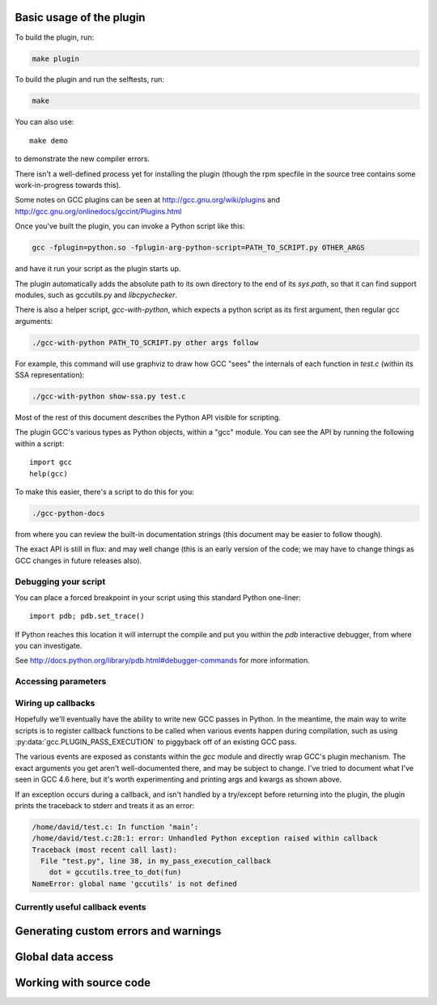 .. Copyright 2011 David Malcolm <dmalcolm@redhat.com>
   Copyright 2011 Red Hat, Inc.

   This is free software: you can redistribute it and/or modify it
   under the terms of the GNU General Public License as published by
   the Free Software Foundation, either version 3 of the License, or
   (at your option) any later version.

   This program is distributed in the hope that it will be useful, but
   WITHOUT ANY WARRANTY; without even the implied warranty of
   MERCHANTABILITY or FITNESS FOR A PARTICULAR PURPOSE.  See the GNU
   General Public License for more details.

   You should have received a copy of the GNU General Public License
   along with this program.  If not, see
   <http://www.gnu.org/licenses/>.

.. For notes on how to document Python in RST form, see e.g.:
.. http://sphinx.pocoo.org/domains.html#the-python-domain

.. py:currentmodule:: gcc

Basic usage of the plugin
=========================

To build the plugin, run:

.. code-block:: bash

   make plugin

To build the plugin and run the selftests, run:

.. code-block:: bash

   make

You can also use::

   make demo

to demonstrate the new compiler errors.

There isn't a well-defined process yet for installing the plugin (though the
rpm specfile in the source tree contains some work-in-progress towards this).

Some notes on GCC plugins can be seen at http://gcc.gnu.org/wiki/plugins and
http://gcc.gnu.org/onlinedocs/gccint/Plugins.html

Once you've built the plugin, you can invoke a Python script like this:

.. code-block:: bash

  gcc -fplugin=python.so -fplugin-arg-python-script=PATH_TO_SCRIPT.py OTHER_ARGS

and have it run your script as the plugin starts up.

The plugin automatically adds the absolute path to its own directory to the
end of its `sys.path`, so that it can find support modules, such as gccutils.py
and `libcpychecker`.

There is also a helper script, `gcc-with-python`, which expects a python script
as its first argument, then regular gcc arguments:

.. code-block:: bash

  ./gcc-with-python PATH_TO_SCRIPT.py other args follow

For example, this command will use graphviz to draw how GCC "sees" the
internals of each function in `test.c` (within its SSA representation):

.. code-block:: bash

  ./gcc-with-python show-ssa.py test.c


Most of the rest of this document describes the Python API visible for
scripting.

The plugin GCC's various types as Python objects, within a "gcc" module.  You
can see the API by running the following within a script::

    import gcc
    help(gcc)

To make this easier, there's a script to do this for you:

.. code-block:: bash

  ./gcc-python-docs

from where you can review the built-in documentation strings (this document
may be easier to follow though).

The exact API is still in flux: and may well change (this is an early version
of the code; we may have to change things as GCC changes in future releases
also).


Debugging your script
---------------------

You can place a forced breakpoint in your script using this standard Python
one-liner::

   import pdb; pdb.set_trace()

If Python reaches this location it will interrupt the compile and put you
within the `pdb` interactive debugger, from where you can investigate.

See http://docs.python.org/library/pdb.html#debugger-commands for more
information.


Accessing parameters
--------------------

.. py:data:: argument_dict

   Exposes the arguments passed to the plugin as a dictionary.

   For example, running:

   .. code-block:: bash

      gcc -fplugin=python.so \
          -fplugin-arg-python-script=test.py \
          -fplugin-arg-python-foo=bar

   with `test.py` containing::

      import gcc
      print(gcc.argument_dict)

   has output::

      {'script': 'test.py', 'foo': 'bar'}

.. py:data:: argument_tuple


  Exposes the arguments passed to the plugin as a tuple of (key, value) pairs,
  so you have ordering.  (Probably worth removing, and replacing
  :py:data:`argument_dict` with an OrderedDict instead; what about
  duplicate args though?)

Wiring up callbacks
-------------------

Hopefully we'll eventually have the ability to write new GCC passes in Python.
In the meantime, the main way to write scripts is to register callback functions
to be called when various events happen during compilation, such as using
:py:data:`gcc.PLUGIN_PASS_EXECUTION` to piggyback off of an existing GCC pass.

.. py:function:: gcc.register_callback(event_id, function, [extraargs,] **kwargs)

   Wire up a python function as a callback.  It will be called when the given
   event occurs during compilation.  For some events, the callback will be
   called just once; for other events, the callback is called once per
   function within the source code being compiled.  In the latter case, the
   plugin passes a :py:class:`gcc.Function` instance as a parameter to your
   callback, so that you can work on it::

     def my_pass_execution_callback(*args, **kwargs):
          print('my_pass_execution_callback was called: args=%r  kwargs=%r'
	        % (args, kwargs))

     import gcc
     gcc.register_callback(gcc.PLUGIN_PASS_EXECUTION,
                           my_pass_execution_callback)

   You can pass additional arguments when registering the callback - they will
   be passed to the callback after any normal arguments.  This is denoted in the
   descriptions of events below by `*extraargs`.

   You can also supply keyword arguments: they will be passed on as keyword
   arguments to the callback.  This is denoted in the description of events
   below by `**kwargs`.

The various events are exposed as constants within the `gcc` module and
directly wrap GCC's plugin mechanism.  The exact arguments you get aren't
well-documented there, and may be subject to change.  I've tried to document
what I've seen in GCC 4.6 here, but it's worth experimenting and printing args
and kwargs as shown above.

If an exception occurs during a callback, and isn't handled by a try/except
before returning into the plugin, the plugin prints the traceback to stderr and
treats it as an error:

.. code-block:: pytb

  /home/david/test.c: In function ‘main’:
  /home/david/test.c:28:1: error: Unhandled Python exception raised within callback
  Traceback (most recent call last):
    File "test.py", line 38, in my_pass_execution_callback
      dot = gccutils.tree_to_dot(fun)
  NameError: global name 'gccutils' is not defined

Currently useful callback events
--------------------------------

.. py:data:: gcc.PLUGIN_PASS_EXECUTION

   Called when GCC runs one of its passes on a function

   Arguments passed to the callback are:

      (`ps`, `fun`, `*extraargs`, `**kwargs`)

   where `ps` is a :py:class:`gcc.Pass` and `fun` is a :py:class:`gcc.Function`.
   Your callback will typically be called many times: there are many passes,
   and each can be invoked zero or more times per function (in the code being
   compiled)

.. py:data:: gcc.PLUGIN_PRE_GENERICIZE

   Arguments passed to the callback are:

      (`fndecl`, `*extraargs`, `**kwargs`)

   where `fndecl` is a :py:class:`gcc.Tree` representing a function declaration
   within the source code being compiled.

.. py:data:: gcc.PLUGIN_FINISH_UNIT

   Called when GCC has finished compiling a particular translation unit.

   Arguments passed to the callback are:

      (`*extraargs`, `**kwargs`)

.. Other callback events
   ---------------------

.. (Commented out for now; probably should finish this and move it to a
   reference section)

.. The following may need work before they're meaningfully usable from Python
   scripts:

   .. py:data:: gcc.PLUGIN_ATTRIBUTES

   Called from: init_attributes () at ../../gcc/attribs.c:187
    However, it seems at this point to have initialized these::

      static const struct attribute_spec *attribute_tables[4];
      static htab_t attribute_hash;

   .. py:data:: gcc.PLUGIN_PRAGMAS

    gcc_data=0x0
    Called from: c_common_init () at ../../gcc/c-family/c-opts.c:1052

   .. py:data:: gcc.PLUGIN_START_UNIT

    gcc_data=0x0
    Called from: compile_file () at ../../gcc/toplev.c:573

   .. py:data:: gcc.PLUGIN_PRE_GENERICIZE

    gcc_data is:  tree fndecl;
    Called from: finish_function () at ../../gcc/c-decl.c:8323

   .. py:data:: gcc.PLUGIN_OVERRIDE_GATE

    gcc_data::

      &gate_status
      bool gate_status;

    Called from : execute_one_pass (pass=0x1011340) at ../../gcc/passes.c:1520

   .. py:data:: gcc.PLUGIN_ALL_IPA_PASSES_START

    gcc_data=0x0
    Called from: ipa_passes () at ../../gcc/cgraphunit.c:1779

   .. py:data:: gcc.PLUGIN_EARLY_GIMPLE_PASSES_START

    gcc_data=0x0
    Called from: execute_ipa_pass_list (pass=0x1011fa0) at ../../gcc/passes.c:1927

   .. py:data:: gcc.PLUGIN_EARLY_GIMPLE_PASSES_END

    gcc_data=0x0
    Called from: execute_ipa_pass_list (pass=0x1011fa0) at ../../gcc/passes.c:1930

   .. py:data:: gcc.PLUGIN_ALL_IPA_PASSES_END

    gcc_data=0x0
    Called from: ipa_passes () at ../../gcc/cgraphunit.c:1821

   .. py:data:: gcc.PLUGIN_ALL_PASSES_START

    gcc_data=0x0
    Called from: tree_rest_of_compilation (fndecl=0x7ffff16b1f00) at ../../gcc/tree-optimize.c:420

   .. py:data:: gcc.PLUGIN_ALL_PASSES_END

    gcc_data=0x0
    Called from: tree_rest_of_compilation (fndecl=0x7ffff16b1f00) at ../../gcc/tree-optimize.c:425

   .. py:data:: gcc.PLUGIN_FINISH

    gcc_data=0x0
    Called from: toplev_main (argc=17, argv=0x7fffffffdfc8) at ../../gcc/toplev.c:1970

   .. py:data:: gcc.PLUGIN_FINISH_TYPE

    gcc_data=tree
    Called from c_parser_declspecs (parser=0x7fffef559730, specs=0x15296d0, scspec_ok=1 '\001', typespec_ok=1 '\001', start_attr_ok=<optimized out>, la=cla_nonabstract_decl) at ../../gcc/c-parser.c:2111

   .. py:data:: gcc.PLUGIN_PRAGMA

    gcc_data=0x0
    Called from: init_pragma at ../../gcc/c-family/c-pragma.c:1321
    to  "Allow plugins to register their own pragmas."

Generating custom errors and warnings
=====================================

.. py:function:: gcc.warning(location, option, message)

   Emits a compiler warning at the given :py:class:`gcc.Location`.

   The warning is controlled by the given :py:class:`gcc.Option`.

   For example, given this Python code::

      gcc.warning(func.start, gcc.Option('-Wformat'), 'Incorrect formatting')

   if the given warning is enabled, a warning will be printed to stderr:

   .. code-block:: bash

      $ ./gcc-with-python script.py input.c
      input.c:25:1: warning: incorrect formatting [-Wformat]

   If the given warning is being treated as an error (through the usage
   of `-Werror`), then an error will be printed:

   .. code-block:: bash

      $ ./gcc-with-python -Werror script.py input.c
      input.c:25:1: error: incorrect formatting [-Werror=format]
      cc1: all warnings being treated as errors

   .. code-block:: bash

      $ ./gcc-with-python -Werror=format script.py input.c
      input.c:25:1: error: incorrect formatting [-Werror=format]
      cc1: some warnings being treated as errors

   If the given warning is disabled, the warning will not be printed:

   .. code-block:: bash

      $ ./gcc-with-python -Wno-format script.py input.c

   .. note:: Due to the way GCC implements some options, it's not always
      possible for the plugin to fully disable some warnings.  See
      :py:attr:`gcc.Option.is_enabled` for more information.

   The function returns a boolean, indicating whether or not anything was
   actually printed.

.. py:function:: gcc.error(location, message)

   Emits a compiler error at the given :py:class:`gcc.Location`.

   For example::

      gcc.error(func.start, 'something bad was detected')

   would lead to this error being printed to stderr:

   .. code-block:: bash

     $ ./gcc-with-python script.py input.c
     input.c:25:1: error: something bad was detected

.. py:function:: gcc.permerror(loc, str)

   This is a wrapper around GCC's `permerror` function.

   Expects an instance of :py:class:`gcc.Location` (not None) and a string

   Emit a "permissive" error at that location, intended for things that really
   ought to be errors, but might be present in legacy code.

   In theory it's suppressable using "-fpermissive" at the GCC command line
   (which turns it into a warning), but this only seems to be legal for C++
   source files.

   Returns True if the warning was actually printed, False otherwise

.. py:function:: gcc.inform(loc, str)

   This is a wrapper around GCC's `inform` function.

   Expects an instance of :py:class:`gcc.Location` (not None) and a string

   Emit an informational message at that location.

   For example::

     gcc.inform(stmt.loc, 'this is where X was defined')

   would lead to this informational message being printed to stderr:

   .. code-block:: bash

     $ ./gcc-with-python script.py input.c
     input.c:23:3: note: this is where X was defined

Global data access
==================

.. py:function:: gcc.get_variables()

      Get all variables in this compilation unit as a list of
      :py:class:`gcc.Variable`

.. py:function:: gccutils.get_variables_as_dict()

      Get a dictionary of all variables, where the keys are the variable names
      (as strings), and the values are instances of :py:class:`gcc.Variable`

.. py:function:: gcc.maybe_get_identifier(str)

      Get the :py:class:`gcc.IdentifierNode` with this name, if it exists,
      otherwise None.  (However, after the front-end has run, the identifier
      node may no longer point at anything useful to you; see
      :py:func:`gccutils.get_global_typedef` for an example of working
      around this)

.. py:function:: gcc.get_translation_units()

      Get a list of all :py:class:`gcc.TranslationUnitDecl` for the compilation
      units within this invocation of GCC (that's "source code files" for the
      layperson).

      .. note::

         This function is only available when the plugin is built against
	 gcc 4.6 and later, not in 4.5

      .. py:class:: gcc.TranslationUnitDecl

         Subclass of :py:class:`gcc.Tree` representing a compilation unit

	    .. py:attribute:: block

               The :py:class:`gcc.Block` representing global scope within this
               source file.

	    .. py:attribute:: language

	       The source language of this translation unit, as a string
	       (e.g. "GNU C")

.. py:function:: gccutils.get_global_typedef(name)

      Given a string `name`, look for a C/C++ `typedef` in global scope with
      that name, returning it as a :py:class:`gcc.TypeDecl`, or None if it
      wasn't found

      .. note::

         This function is only available when the plugin is built against
	 gcc 4.6 and later, not in 4.5

.. py:function:: gccutils.get_global_vardecl_by_name(name)

      Given a string `name`, look for a C/C++ variable in global scope with
      that name, returning it as a :py:class:`gcc.VarDecl`, or None if it
      wasn't found

      .. note::

         This function is only available when the plugin is built against
	 gcc 4.6 and later, not in 4.5

.. py:function:: gccutils.get_field_by_name(decl, name)

      Given one of a :py:class:`gcc.RecordType`, :py:class:`gcc.UnionType`, or
      :py:class:`gcc.QualUnionType`, along with a string `name`, look for a
      field with that name within the given struct or union, returning it as a
      :py:class:`gcc.FieldDecl`, or None if it wasn't found


Working with source code
========================

.. py:function:: gccutils.get_src_for_loc(loc)

      Given a :py:class:`gcc.Location`, get the source line as a string
      (without trailing whitespace or newlines)

.. py:class:: gcc.Location

   Wrapper around GCC's `location_t`, representing a location within the source
   code.  Use :py:func:`gccutils.get_src_for_loc` to get at the line of actual
   source code.

   The output from __repr__ looks like this::

      gcc.Location(file='./src/test.c', line=42)

   The output from__str__  looks like this::

      ./src/test.c:42

   .. py:attribute:: file

      (string) Name of the source file (or header file)

   .. py:attribute:: line

      (int) Line number within source file (starting at 1, not 0)

   .. py:attribute:: column

      (int) Column number within source file  (starting at 1, not 0)
